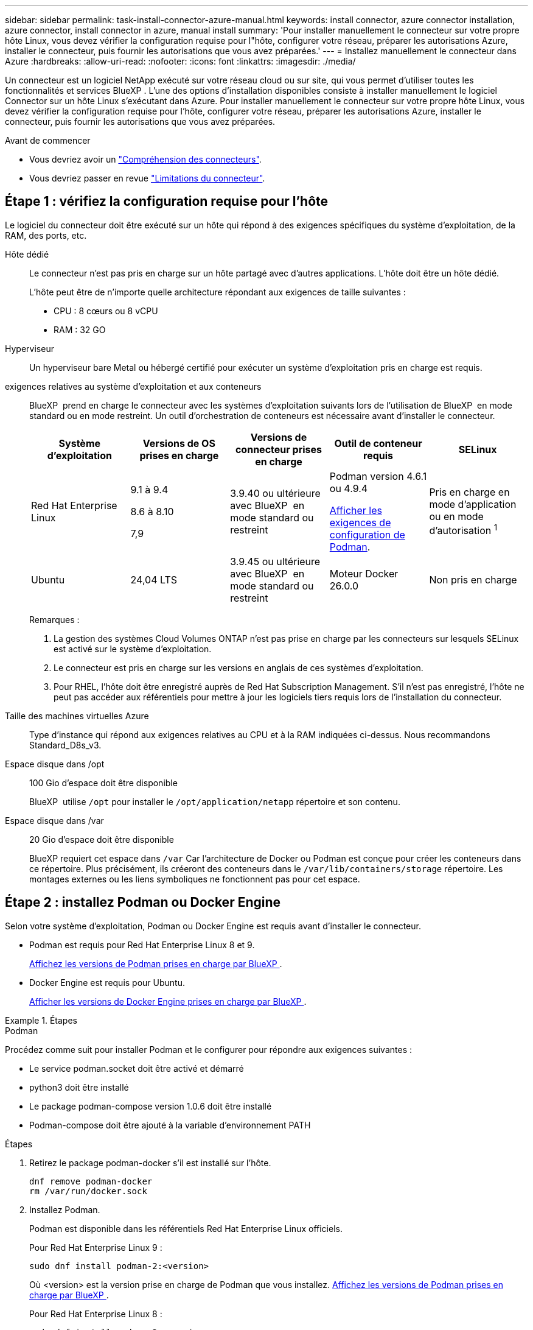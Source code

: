 ---
sidebar: sidebar 
permalink: task-install-connector-azure-manual.html 
keywords: install connector, azure connector installation, azure connector, install connector in azure, manual install 
summary: 'Pour installer manuellement le connecteur sur votre propre hôte Linux, vous devez vérifier la configuration requise pour l"hôte, configurer votre réseau, préparer les autorisations Azure, installer le connecteur, puis fournir les autorisations que vous avez préparées.' 
---
= Installez manuellement le connecteur dans Azure
:hardbreaks:
:allow-uri-read: 
:nofooter: 
:icons: font
:linkattrs: 
:imagesdir: ./media/


[role="lead"]
Un connecteur est un logiciel NetApp exécuté sur votre réseau cloud ou sur site, qui vous permet d'utiliser toutes les fonctionnalités et services BlueXP . L'une des options d'installation disponibles consiste à installer manuellement le logiciel Connector sur un hôte Linux s'exécutant dans Azure. Pour installer manuellement le connecteur sur votre propre hôte Linux, vous devez vérifier la configuration requise pour l'hôte, configurer votre réseau, préparer les autorisations Azure, installer le connecteur, puis fournir les autorisations que vous avez préparées.

.Avant de commencer
* Vous devriez avoir un link:concept-connectors.html["Compréhension des connecteurs"].
* Vous devriez passer en revue link:reference-limitations.html["Limitations du connecteur"].




== Étape 1 : vérifiez la configuration requise pour l'hôte

Le logiciel du connecteur doit être exécuté sur un hôte qui répond à des exigences spécifiques du système d'exploitation, de la RAM, des ports, etc.

Hôte dédié:: Le connecteur n'est pas pris en charge sur un hôte partagé avec d'autres applications. L'hôte doit être un hôte dédié.
+
--
L'hôte peut être de n'importe quelle architecture répondant aux exigences de taille suivantes :

* CPU : 8 cœurs ou 8 vCPU
* RAM : 32 GO


--
Hyperviseur:: Un hyperviseur bare Metal ou hébergé certifié pour exécuter un système d'exploitation pris en charge est requis.
[[podman-versions]]exigences relatives au système d'exploitation et aux conteneurs:: BlueXP  prend en charge le connecteur avec les systèmes d'exploitation suivants lors de l'utilisation de BlueXP  en mode standard ou en mode restreint. Un outil d'orchestration de conteneurs est nécessaire avant d'installer le connecteur.
+
--
[cols="2a,2a,2a,2a,2a"]
|===
| Système d'exploitation | Versions de OS prises en charge | Versions de connecteur prises en charge | Outil de conteneur requis | SELinux 


 a| 
Red Hat Enterprise Linux
 a| 
9.1 à 9.4

8.6 à 8.10

7,9
 a| 
3.9.40 ou ultérieure avec BlueXP  en mode standard ou restreint
 a| 
Podman version 4.6.1 ou 4.9.4

<<podman-configuration,Afficher les exigences de configuration de Podman>>.
 a| 
Pris en charge en mode d'application ou en mode d'autorisation ^1^



 a| 
Ubuntu
 a| 
24,04 LTS
 a| 
3.9.45 ou ultérieure avec BlueXP  en mode standard ou restreint
 a| 
Moteur Docker 26.0.0
 a| 
Non pris en charge



 a| 
22,04 LTS
 a| 
3.9.29 ou ultérieure
 a| 
Docker Engine 23.0.6 à 26.0.0

26.0.0 est pris en charge avec les installations _New_ Connector 3.9.44 ou ultérieures

Les versions 27.0.0 et 28.0.0 sont prises en charge avec les installations _New_ Connector 3.9.52 ou ultérieures
 a| 
Non pris en charge

|===
Remarques :

. La gestion des systèmes Cloud Volumes ONTAP n'est pas prise en charge par les connecteurs sur lesquels SELinux est activé sur le système d'exploitation.
. Le connecteur est pris en charge sur les versions en anglais de ces systèmes d'exploitation.
. Pour RHEL, l'hôte doit être enregistré auprès de Red Hat Subscription Management. S'il n'est pas enregistré, l'hôte ne peut pas accéder aux référentiels pour mettre à jour les logiciels tiers requis lors de l'installation du connecteur.


--
Taille des machines virtuelles Azure:: Type d'instance qui répond aux exigences relatives au CPU et à la RAM indiquées ci-dessus. Nous recommandons Standard_D8s_v3.
Espace disque dans /opt:: 100 Gio d'espace doit être disponible
+
--
BlueXP  utilise `/opt` pour installer le `/opt/application/netapp` répertoire et son contenu.

--
Espace disque dans /var:: 20 Gio d'espace doit être disponible
+
--
BlueXP requiert cet espace dans `/var` Car l'architecture de Docker ou Podman est conçue pour créer les conteneurs dans ce répertoire. Plus précisément, ils créeront des conteneurs dans le `/var/lib/containers/storage` répertoire. Les montages externes ou les liens symboliques ne fonctionnent pas pour cet espace.

--




== Étape 2 : installez Podman ou Docker Engine

Selon votre système d'exploitation, Podman ou Docker Engine est requis avant d'installer le connecteur.

* Podman est requis pour Red Hat Enterprise Linux 8 et 9.
+
<<podman-versions,Affichez les versions de Podman prises en charge par BlueXP >>.

* Docker Engine est requis pour Ubuntu.
+
<<podman-versions,Afficher les versions de Docker Engine prises en charge par BlueXP >>.



.Étapes
[role="tabbed-block"]
====
.Podman
--
Procédez comme suit pour installer Podman et le configurer pour répondre aux exigences suivantes :

* Le service podman.socket doit être activé et démarré
* python3 doit être installé
* Le package podman-compose version 1.0.6 doit être installé
* Podman-compose doit être ajouté à la variable d'environnement PATH


.Étapes
. Retirez le package podman-docker s'il est installé sur l'hôte.
+
[source, cli]
----
dnf remove podman-docker
rm /var/run/docker.sock
----
. Installez Podman.
+
Podman est disponible dans les référentiels Red Hat Enterprise Linux officiels.

+
Pour Red Hat Enterprise Linux 9 :

+
[source, cli]
----
sudo dnf install podman-2:<version>
----
+
Où <version> est la version prise en charge de Podman que vous installez. <<podman-versions,Affichez les versions de Podman prises en charge par BlueXP >>.

+
Pour Red Hat Enterprise Linux 8 :

+
[source, cli]
----
sudo dnf install podman-3:<version>
----
+
Où <version> est la version prise en charge de Podman que vous installez. <<podman-versions,Affichez les versions de Podman prises en charge par BlueXP >>.

. Activez et démarrez le service podman.socket.
+
[source, cli]
----
sudo systemctl enable --now podman.socket
----
. Monter python3.
+
[source, cli]
----
sudo dnf install python3
----
. Installez le package de référentiel EPEL s'il n'est pas déjà disponible sur votre système.
+
Cette étape est nécessaire car podman-compose est disponible à partir du référentiel Extra Packages for Enterprise Linux (EPEL).

+
Pour Red Hat Enterprise Linux 9 :

+
[source, cli]
----
sudo dnf install https://dl.fedoraproject.org/pub/epel/epel-release-latest-9.noarch.rpm
----
+
Pour Red Hat Enterprise Linux 8 :

+
[source, cli]
----
sudo dnf install https://dl.fedoraproject.org/pub/epel/epel-release-latest-8.noarch.rpm
----
. Installez le paquet podman-compose 1.0.6.
+
[source, cli]
----
sudo dnf install podman-compose-1.0.6
----
+

NOTE: À l'aide du `dnf install` La commande répond à l'exigence d'ajout de podman-compose à la variable d'environnement PATH. La commande d'installation ajoute podman-compose à /usr/bin, qui est déjà inclus dans le `secure_path` sur l'hôte.



--
.Moteur Docker
--
Suivez la documentation de Docker pour installer Docker Engine.

.Étapes
. https://docs.docker.com/engine/install/["Voir les instructions d'installation de Docker"^]
+
Veillez à suivre les étapes d'installation d'une version spécifique de Docker Engine. L'installation de la dernière version installe une version de Docker que BlueXP ne prend pas en charge.

. Vérifiez que Docker est activé et exécuté.
+
[source, cli]
----
sudo systemctl enable docker && sudo systemctl start docker
----


--
====


== Étape 3 : configuration du réseau

Assurez-vous que l'emplacement réseau où vous prévoyez d'installer le connecteur prend en charge les exigences suivantes. En répondant à ces exigences, il peut gérer les ressources et les processus dans votre environnement de cloud hybride.

Région Azure:: Si vous utilisez Cloud Volumes ONTAP, le connecteur doit être déployé dans la même région Azure que les systèmes Cloud Volumes ONTAP qu'il gère, ou dans le https://docs.microsoft.com/en-us/azure/availability-zones/cross-region-replication-azure#azure-cross-region-replication-pairings-for-all-geographies["Paire de régions Azure"^] Pour les systèmes Cloud Volumes ONTAP. Cette exigence garantit qu'une connexion Azure Private Link est utilisée entre Cloud Volumes ONTAP et les comptes de stockage associés.
+
--
https://docs.netapp.com/us-en/bluexp-cloud-volumes-ontap/task-enabling-private-link.html["Découvrez comment Cloud Volumes ONTAP utilise une liaison privée Azure"^]

--


Connexions aux réseaux cibles:: Un connecteur nécessite une connexion réseau à l'emplacement où vous prévoyez de créer et de gérer des environnements de travail. Par exemple, le réseau sur lequel vous prévoyez de créer des systèmes Cloud Volumes ONTAP ou un système de stockage dans votre environnement sur site.


Accès Internet sortant:: L'emplacement réseau où vous déployez le connecteur doit disposer d'une connexion Internet sortante pour contacter des points finaux spécifiques.


Noeuds finaux contactés depuis les ordinateurs lors de l'utilisation de la console Web BlueXP :: Les ordinateurs qui accèdent à la console BlueXP  à partir d'un navigateur Web doivent avoir la possibilité de contacter plusieurs noeuds finaux. Vous devez utiliser la console BlueXP  pour configurer le connecteur et pour l'utilisation quotidienne de BlueXP .
+
--
link:reference-networking-saas-console.html["Préparez la mise en réseau pour la console BlueXP "].

--


Points finaux contactés lors de l'installation manuelle:: Lorsque vous installez manuellement le connecteur sur votre propre hôte Linux, le programme d'installation du connecteur nécessite l'accès aux URL suivantes pendant le processus d'installation :
+
--
* \https://mysupport.netapp.com
* \https://signin.b2c.NetApp.com (ce noeud final est l'URL CNAME pour \https://mysupport.NetApp.com)
* \https://cloudmanager.cloud.netapp.com/tenancy
* \https://stream.cloudmanager.cloud.netapp.com
* \https://production-artifacts.cloudmanager.cloud.netapp.com
* Pour obtenir des images, le programme d'installation doit accéder à l'un de ces deux ensembles de points finaux :
+
** Option 1 (recommandée) :
+
*** \https://bluexpinfraprod.eastus2.data.azurecr.io
*** \https://bluexpinfraprod.azurecr.io


** Option 2 :
+
*** \https://*.blob.core.windows.net
*** \https://cloudmanagerinfraprod.azurecr.io




+
Les points d'extrémité répertoriés dans l'option 1 sont recommandés car ils sont plus sécurisés. Nous vous recommandons de configurer votre pare-feu pour autoriser les points de terminaison répertoriés dans l'option 1, tout en désautorisant les points de terminaison répertoriés dans l'option 2. Notez ce qui suit à propos de ces noeuds finaux :

+
** Les points finaux répertoriés dans l'option 1 sont pris en charge à partir de la version 3.9.47 du connecteur. Il n'y a pas de rétrocompatibilité avec les versions précédentes du connecteur.
** Le connecteur entre d'abord en contact avec les extrémités répertoriées dans l'option 2. Si ces points finaux ne sont pas accessibles, le connecteur entre automatiquement en contact avec les points finaux répertoriés dans l'option 1.
** Les terminaux de l'option 1 ne sont pas pris en charge si vous utilisez le connecteur avec la sauvegarde et la restauration BlueXP  ou la protection contre les ransomwares BlueXP . Dans ce cas, vous pouvez interdire les noeuds finaux répertoriés dans l'option 1, tout en autorisant les noeuds finaux répertoriés dans l'option 2.




L'hôte peut essayer de mettre à jour les packages du système d'exploitation lors de l'installation. L'hôte peut contacter différents sites de mise en miroir pour ces packages OS.

--


Points d'extrémité contactés depuis le connecteur:: Le connecteur nécessite un accès Internet sortant pour contacter les terminaux suivants afin de gérer les ressources et les processus au sein de votre environnement de cloud public pour les opérations quotidiennes.
+
--
Notez que les points finaux répertoriés ci-dessous sont tous des entrées CNAME.

[cols="2a,1a"]
|===
| Terminaux | Objectif 


 a| 
\https://management.azure.com
\https://login.microsoftonline.com
\https://blob.core.windows.net
\https://core.windows.net
 a| 
Afin de gérer les ressources dans les régions publiques d'Azure.



 a| 
\https://management.chinacloudapi.cn
\https://login.chinacloudapi.cn
\https://blob.core.chinacloudapi.cn
\https://core.chinacloudapi.cn
 a| 
De gérer les ressources dans les régions Azure China.



 a| 
\https://support.netapp.com
\https://mysupport.netapp.com
 a| 
Pour obtenir des informations sur les licences et envoyer des messages AutoSupport au support NetApp.



 a| 
\https://\*.api.BlueXP .NetApp.com \https://api.BlueXP .NetApp.com \https://*.cloudmanager.cloud.NetApp.com \https://cloudmanager.cloud.NetApp.com \https://NetApp-cloud-account.auth0.com
 a| 
Pour fournir des fonctions et des services SaaS dans BlueXP.



 a| 
Choisissez entre deux ensembles de points d'extrémité :

* Option 1 (recommandée) ^1^
+
\https://bluexpinfraprod.eastus2.data.azurecr.io \https://bluexpinfraprod.azurecr.io

* Option 2
+
\https://*.blob.core.windows.net \https://cloudmanagerinfraprod.azurecr.io


 a| 
Pour obtenir des images pour les mises à niveau des connecteurs.

|===
^1^ les noeuds finaux répertoriés dans l'option 1 sont recommandés car ils sont plus sécurisés. Nous vous recommandons de configurer votre pare-feu pour autoriser les points de terminaison répertoriés dans l'option 1, tout en désautorisant les points de terminaison répertoriés dans l'option 2. Notez ce qui suit à propos de ces noeuds finaux :

* Les points finaux répertoriés dans l'option 1 sont pris en charge à partir de la version 3.9.47 du connecteur. Il n'y a pas de rétrocompatibilité avec les versions précédentes du connecteur.
* Le connecteur entre d'abord en contact avec les extrémités répertoriées dans l'option 2. Si ces points finaux ne sont pas accessibles, le connecteur entre automatiquement en contact avec les points finaux répertoriés dans l'option 1.
* Les terminaux de l'option 1 ne sont pas pris en charge si vous utilisez le connecteur avec la sauvegarde et la restauration BlueXP  ou la protection contre les ransomwares BlueXP . Dans ce cas, vous pouvez interdire les noeuds finaux répertoriés dans l'option 1, tout en autorisant les noeuds finaux répertoriés dans l'option 2.


--


Serveur proxy:: Si votre entreprise nécessite le déploiement d'un serveur proxy pour tout le trafic Internet sortant, procurez-vous les informations suivantes sur votre proxy HTTP ou HTTPS. Vous devrez fournir ces informations pendant l'installation. Notez que BlueXP ne prend pas en charge les serveurs proxy transparents.
+
--
* Adresse IP
* Informations d'identification
* Certificat HTTPS


--


Ports:: Il n'y a pas de trafic entrant vers le connecteur, sauf si vous l'initiez ou si le connecteur est utilisé comme proxy pour envoyer des messages AutoSupport de Cloud Volumes ONTAP au support NetApp.
+
--
* HTTP (80) et HTTPS (443) permettent d'accéder à l'interface utilisateur locale que vous utiliserez dans de rares circonstances.
* SSH (22) n'est nécessaire que si vous devez vous connecter à l'hôte pour le dépannage.
* Les connexions entrantes via le port 3128 sont requises si vous déployez des systèmes Cloud Volumes ONTAP dans un sous-réseau où aucune connexion Internet sortante n'est disponible.
+
Si les systèmes Cloud Volumes ONTAP ne disposent pas d'une connexion Internet sortante pour envoyer des messages AutoSupport, BlueXP les configure automatiquement pour qu'ils utilisent un serveur proxy inclus avec le connecteur. La seule condition est de s'assurer que le groupe de sécurité du connecteur autorise les connexions entrantes sur le port 3128. Vous devrez ouvrir ce port après le déploiement du connecteur.



--


Activez le protocole NTP:: Si vous prévoyez d'utiliser la classification BlueXP pour analyser vos sources de données d'entreprise, vous devez activer un service NTP (Network Time Protocol) sur le système de connecteur BlueXP et le système de classification BlueXP afin que l'heure soit synchronisée entre les systèmes. https://docs.netapp.com/us-en/bluexp-classification/concept-cloud-compliance.html["En savoir plus sur la classification BlueXP"^]




== Étape 4 : configurer les autorisations de déploiement de connecteur

Vous devez fournir des autorisations Azure à BlueXP via l'une des options suivantes :

* Option 1 : attribuez un rôle personnalisé à la machine virtuelle Azure en utilisant une identité gérée attribuée par le système.
* Option 2 : fournissez à BlueXP les identifiants d'un principal de service Azure qui possède les autorisations requises.


Suivez les étapes pour préparer les autorisations pour BlueXP.

[role="tabbed-block"]
====
.Créez un rôle personnalisé pour le déploiement de connecteurs
--
Notez que vous pouvez créer un rôle personnalisé Azure à l'aide du portail Azure, d'Azure PowerShell, de l'interface de ligne de commandes Azure ou de l'API REST. La procédure suivante explique comment créer le rôle à l'aide de l'interface de ligne de commandes Azure. Si vous préférez utiliser une autre méthode, reportez-vous à la section https://learn.microsoft.com/en-us/azure/role-based-access-control/custom-roles#steps-to-create-a-custom-role["Documentation Azure"^]

.Étapes
. Si vous prévoyez d'installer manuellement le logiciel sur votre propre hôte, activez une identité gérée attribuée par le système sur la machine virtuelle afin de fournir les autorisations Azure requises via un rôle personnalisé.
+
https://learn.microsoft.com/en-us/azure/active-directory/managed-identities-azure-resources/qs-configure-portal-windows-vm["Documentation Microsoft Azure : configurez les identités gérées des ressources Azure sur une machine virtuelle à l'aide du portail Azure"^]

. Copier le contenu du link:reference-permissions-azure.html["Autorisations de rôle personnalisées pour le connecteur"] Et les enregistrer dans un fichier JSON.
. Modifiez le fichier JSON en ajoutant des identifiants d'abonnement Azure à l'étendue assignable.
+
Vous devez ajouter l'identifiant de chaque abonnement Azure que vous souhaitez utiliser avec BlueXP.

+
*Exemple*

+
[source, json]
----
"AssignableScopes": [
"/subscriptions/d333af45-0d07-4154-943d-c25fbzzzzzzz",
"/subscriptions/54b91999-b3e6-4599-908e-416e0zzzzzzz",
"/subscriptions/398e471c-3b42-4ae7-9b59-ce5bbzzzzzzz"
----
. Utilisez le fichier JSON pour créer un rôle personnalisé dans Azure.
+
Les étapes suivantes expliquent comment créer le rôle à l'aide de Bash dans Azure Cloud Shell.

+
.. Démarrer https://docs.microsoft.com/en-us/azure/cloud-shell/overview["Shell cloud Azure"^] Et choisissez l'environnement Bash.
.. Téléchargez le fichier JSON.
+
image:screenshot_azure_shell_upload.png["Capture d'écran d'Azure Cloud Shell sur laquelle vous pouvez choisir de charger un fichier."]

.. Pour créer le rôle personnalisé, utilisez l'interface de ligne de commandes Azure :
+
[source, azurecli]
----
az role definition create --role-definition Connector_Policy.json
----




.Résultat
Vous devez maintenant avoir un rôle personnalisé appelé opérateur BlueXP que vous pouvez affecter à la machine virtuelle connecteur.

--
.Principal du service
--
Créez et configurez un principal de service dans Microsoft Entra ID et obtenez les informations d'identification Azure dont BlueXP a besoin.

.Créez une application Microsoft Entra pour le contrôle d'accès basé sur les rôles
. Assurez-vous que vous disposez des autorisations dans Azure pour créer une application Active Directory et attribuer l'application à un rôle.
+
Pour plus de détails, reportez-vous à https://docs.microsoft.com/en-us/azure/active-directory/develop/howto-create-service-principal-portal#required-permissions/["Documentation Microsoft Azure : autorisations requises"^]

. À partir du portail Azure, ouvrez le service *Microsoft Entra ID*.
+
image:screenshot_azure_ad.png["Affiche le service Active Directory dans Microsoft Azure."]

. Dans le menu, sélectionnez *enregistrements d'applications*.
. Sélectionnez *nouvel enregistrement*.
. Spécifiez les détails de l'application :
+
** *Nom* : saisissez un nom pour l'application.
** *Type de compte* : sélectionnez un type de compte (tout fonctionne avec BlueXP).
** *URI de redirection*: Vous pouvez laisser ce champ vide.


. Sélectionnez *Enregistrer*.
+
Vous avez créé l'application AD et le principal de service.



.Attribuez l'application à un rôle
. Création d'un rôle personnalisé :
+
Notez que vous pouvez créer un rôle personnalisé Azure à l'aide du portail Azure, d'Azure PowerShell, de l'interface de ligne de commandes Azure ou de l'API REST. La procédure suivante explique comment créer le rôle à l'aide de l'interface de ligne de commandes Azure. Si vous préférez utiliser une autre méthode, reportez-vous à la section https://learn.microsoft.com/en-us/azure/role-based-access-control/custom-roles#steps-to-create-a-custom-role["Documentation Azure"^]

+
.. Copier le contenu du link:reference-permissions-azure.html["Autorisations de rôle personnalisées pour le connecteur"] Et les enregistrer dans un fichier JSON.
.. Modifiez le fichier JSON en ajoutant des identifiants d'abonnement Azure à l'étendue assignable.
+
Vous devez ajouter l'ID de chaque abonnement Azure à partir duquel les utilisateurs créeront des systèmes Cloud Volumes ONTAP.

+
*Exemple*

+
[source, json]
----
"AssignableScopes": [
"/subscriptions/d333af45-0d07-4154-943d-c25fbzzzzzzz",
"/subscriptions/54b91999-b3e6-4599-908e-416e0zzzzzzz",
"/subscriptions/398e471c-3b42-4ae7-9b59-ce5bbzzzzzzz"
----
.. Utilisez le fichier JSON pour créer un rôle personnalisé dans Azure.
+
Les étapes suivantes expliquent comment créer le rôle à l'aide de Bash dans Azure Cloud Shell.

+
*** Démarrer https://docs.microsoft.com/en-us/azure/cloud-shell/overview["Shell cloud Azure"^] Et choisissez l'environnement Bash.
*** Téléchargez le fichier JSON.
+
image:screenshot_azure_shell_upload.png["Capture d'écran d'Azure Cloud Shell sur laquelle vous pouvez choisir de charger un fichier."]

*** Pour créer le rôle personnalisé, utilisez l'interface de ligne de commandes Azure :
+
[source, azurecli]
----
az role definition create --role-definition Connector_Policy.json
----
+
Vous devez maintenant avoir un rôle personnalisé appelé opérateur BlueXP que vous pouvez affecter à la machine virtuelle connecteur.





. Attribuez l'application au rôle :
+
.. À partir du portail Azure, ouvrez le service *abonnements*.
.. Sélectionnez l'abonnement.
.. Sélectionnez *contrôle d'accès (IAM) > Ajouter > Ajouter une affectation de rôle*.
.. Dans l'onglet *role*, sélectionnez le rôle *BlueXP Operator* et sélectionnez *Next*.
.. Dans l'onglet *membres*, procédez comme suit :
+
*** Conserver *utilisateur, groupe ou entité de service* sélectionnée.
*** Sélectionnez *Sélectionner membres*.
+
image:screenshot-azure-service-principal-role.png["Capture d'écran du portail Azure affichant l'onglet membres lors de l'ajout d'un rôle à une application."]

*** Recherchez le nom de l'application.
+
Voici un exemple :

+
image:screenshot_azure_service_principal_role.png["Une capture d'écran du portail Azure affichant le formulaire d'affectation de rôle Add dans le portail Azure."]

*** Sélectionnez l'application et sélectionnez *Sélectionner*.
*** Sélectionnez *Suivant*.


.. Sélectionnez *consulter + affecter*.
+
Le principal de service dispose désormais des autorisations Azure nécessaires pour déployer le connecteur.

+
Si vous souhaitez déployer Cloud Volumes ONTAP à partir de plusieurs abonnements Azure, vous devez lier le principal de service à chacun de ces abonnements. BlueXP vous permet de sélectionner l'abonnement que vous souhaitez utiliser lors du déploiement de Cloud Volumes ONTAP.





.Ajoutez des autorisations d'API de gestion de service Windows Azure
. Dans le service *Microsoft Entra ID*, sélectionnez *enregistrements d'applications* et sélectionnez l'application.
. Sélectionnez *autorisations API > Ajouter une autorisation*.
. Sous *Microsoft API*, sélectionnez *Azure Service Management*.
+
image:screenshot_azure_service_mgmt_apis.gif["Capture d'écran du portail Azure affichant les autorisations de l'API de gestion de services Azure."]

. Sélectionnez *accéder à Azure Service Management en tant qu'utilisateurs de l'organisation*, puis sélectionnez *Ajouter des autorisations*.
+
image:screenshot_azure_service_mgmt_apis_add.gif["Une capture d'écran du portail Azure montrant l'ajout des API de gestion de services Azure."]



.Obtenez l'ID d'application et l'ID de répertoire de l'application
. Dans le service *Microsoft Entra ID*, sélectionnez *enregistrements d'applications* et sélectionnez l'application.
. Copiez l'ID *application (client)* et l'ID *Directory (tenant)*.
+
image:screenshot_azure_app_ids.gif["Capture d'écran affichant l'ID de l'application (client) et de l'annuaire (locataire) pour une application dans Microsoft Entra IDy."]

+
Lorsque vous ajoutez le compte Azure à BlueXP, vous devez fournir l'ID d'application (client) et l'ID de répertoire (tenant) de l'application. BlueXP utilise les ID pour se connecter par programmation.



.Créez un secret client
. Ouvrez le service *Microsoft Entra ID*.
. Sélectionnez *enregistrements d'applications* et sélectionnez votre application.
. Sélectionnez *certificats et secrets > Nouveau secret client*.
. Fournissez une description du secret et une durée.
. Sélectionnez *Ajouter*.
. Copier la valeur du secret client.
+
image:screenshot_azure_client_secret.gif["Capture d'écran du portail Azure montrant un secret client pour le principal de service Microsoft Entra."]

+
BlueXP peut maintenant utiliser un code client pour s'authentifier auprès de Microsoft Entra ID.



.Résultat
Votre principal de service est maintenant configuré et vous devez avoir copié l'ID de l'application (client), l'ID du répertoire (tenant) et la valeur du secret client. Vous devez saisir ces informations dans BlueXP lorsque vous ajoutez un compte Azure.

--
====


== Étape 5 : installez le connecteur

Une fois la configuration requise terminée, vous pouvez installer manuellement le logiciel sur votre propre hôte Linux.

.Avant de commencer
Vous devez disposer des éléments suivants :

* Privilèges root pour installer le connecteur.
* Détails sur un serveur proxy, si un proxy est requis pour accéder à Internet à partir du connecteur.
+
Vous avez la possibilité de configurer un serveur proxy après l'installation, mais cela nécessite de redémarrer le connecteur.

+
Notez que BlueXP ne prend pas en charge les serveurs proxy transparents.

* Un certificat signé par une autorité de certification, si le serveur proxy utilise HTTPS ou si le proxy est un proxy interceptant.
* Identité gérée activée sur la machine virtuelle dans Azure, qui permet de fournir les autorisations Azure requises via un rôle personnalisé.
+
https://learn.microsoft.com/en-us/azure/active-directory/managed-identities-azure-resources/qs-configure-portal-windows-vm["Documentation Microsoft Azure : configurez les identités gérées des ressources Azure sur une machine virtuelle à l'aide du portail Azure"^]



.Description de la tâche
Le programme d'installation disponible sur le site du support NetApp peut être une version antérieure. Après l'installation, le connecteur se met automatiquement à jour si une nouvelle version est disponible.

.Étapes
. Si les variables système _http_proxy_ ou _https_proxy_ sont définies sur l'hôte, supprimez-les :
+
[source, cli]
----
unset http_proxy
unset https_proxy
----
+
Si vous ne supprimez pas ces variables système, l'installation échouera.

. Téléchargez le logiciel du connecteur à partir du https://mysupport.netapp.com/site/products/all/details/cloud-manager/downloads-tab["Site de support NetApp"^], Puis copiez-le sur l'hôte Linux.
+
Vous devez télécharger le programme d'installation du connecteur « en ligne » destiné à être utilisé sur votre réseau ou dans le cloud. Un programme d'installation séparé « hors ligne » est disponible pour le connecteur, mais il n'est pris en charge que pour les déploiements en mode privé.

. Attribuez des autorisations pour exécuter le script.
+
[source, cli]
----
chmod +x BlueXP-Connector-Cloud-<version>
----
+
Où <version> est la version du connecteur que vous avez téléchargé.

. Exécutez le script d'installation.
+
[source, cli]
----
 ./BlueXP-Connector-Cloud-<version> --proxy <HTTP or HTTPS proxy server> --cacert <path and file name of a CA-signed certificate>
----
+
Les paramètres --proxy et --cacert sont facultatifs. Si vous disposez d'un serveur proxy, vous devez entrer les paramètres comme indiqué. Le programme d'installation ne vous invite pas à fournir des informations sur un proxy.

+
Voici un exemple de commande utilisant les deux paramètres facultatifs :

+
[source, cli]
----
 ./BlueXP-Connector-Cloud-v3.9.40--proxy https://user:password@10.0.0.30:8080/ --cacert /tmp/cacert/certificate.cer
----
+
--proxy configure le connecteur pour utiliser un serveur proxy HTTP ou HTTPS à l'aide de l'un des formats suivants :

+
** \http://address:port
** \http://user-name:password@address:port
** \http://domain-name%92user-name:password@address:port
** \https://address:port
** \https://user-name:password@address:port
** \https://domain-name%92user-name:password@address:port
+
Notez ce qui suit :

+
*** L'utilisateur peut être un utilisateur local ou un utilisateur de domaine.
*** Pour un utilisateur de domaine, vous devez utiliser le code ASCII pour un \ comme indiqué ci-dessus.
*** BlueXP ne prend pas en charge les noms d'utilisateur ou les mots de passe qui incluent le caractère @.
*** Si le mot de passe inclut l'un des caractères spéciaux suivants, vous devez échapper à ce caractère spécial en le préajoutant avec une barre oblique inverse : & ou !
+
Par exemple :

+
\http://bxpproxyuser:netapp1\!@address:3128





+
--cacert spécifie un certificat signé par une autorité de certification à utiliser pour l'accès HTTPS entre le connecteur et le serveur proxy. Ce paramètre est requis uniquement si vous spécifiez un serveur proxy HTTPS ou si le proxy est un proxy interceptant.

. Attendez la fin de l'installation.
+
À la fin de l'installation, le service connecteur (ocm) redémarre deux fois si vous avez spécifié un serveur proxy.

. Ouvrez un navigateur Web à partir d'un hôte connecté à la machine virtuelle Connector et entrez l'URL suivante :
+
https://_ipaddress_[]

. Une fois connecté, configurez le connecteur :
+
.. Spécifiez l'organisation BlueXP  à associer au connecteur.
.. Entrez un nom pour le système.
.. Sous *exécutez-vous dans un environnement sécurisé ?* maintenez le mode restreint désactivé.
+
Vous devez désactiver le mode restreint, car ces étapes décrivent l'utilisation de BlueXP en mode standard. Vous devez activer le mode restreint uniquement si vous disposez d'un environnement sécurisé et souhaitez déconnecter ce compte des services back-end BlueXP. Si c'est le cas, link:task-quick-start-restricted-mode.html["Suivez les étapes pour démarrer avec BlueXP en mode restreint"].

.. Sélectionnez *commençons*.




.Résultat
Le connecteur est maintenant installé et configuré avec votre organisation BlueXP .

Si vous disposez d'un stockage Azure Blob dans le même abonnement Azure que celui sur lequel vous avez créé le connecteur, un environnement de travail du stockage Azure Blob apparaît automatiquement sur le canevas BlueXP. https://docs.netapp.com/us-en/bluexp-blob-storage/index.html["Découvrez comment gérer le stockage Azure Blob à partir de BlueXP"^]



== Étape 6 : fournissez des autorisations à BlueXP

Maintenant que vous avez installé le connecteur, vous devez fournir à BlueXP les autorisations Azure que vous avez précédemment configurées. Si vous disposez des autorisations requises, BlueXP peut gérer vos données et votre infrastructure de stockage dans Azure.

[role="tabbed-block"]
====
.Rôle personnalisé
--
Accédez au portail Azure et attribuez le rôle personnalisé Azure à la machine virtuelle Connector pour un ou plusieurs abonnements.

.Étapes
. Sur le portail Azure, ouvrez le service *Subscriptions* et sélectionnez votre abonnement.
+
Il est important d'attribuer le rôle à partir du service *Subscriptions* car cela spécifie la portée de l'affectation de rôle au niveau de l'abonnement. Le _scope_ définit l'ensemble des ressources auxquelles l'accès s'applique. Si vous spécifiez une étendue à un niveau différent (par exemple, au niveau des machines virtuelles), votre capacité à effectuer des actions depuis BlueXP sera affectée.

+
https://learn.microsoft.com/en-us/azure/role-based-access-control/scope-overview["Documentation Microsoft Azure : étendue du contrôle d'accès basé sur des rôles Azure"^]

. Sélectionnez *contrôle d'accès (IAM)* > *Ajouter* > *Ajouter une affectation de rôle*.
. Dans l'onglet *role*, sélectionnez le rôle *BlueXP Operator* et sélectionnez *Next*.
+

NOTE: BlueXP Operator est le nom par défaut fourni dans la stratégie BlueXP. Si vous avez choisi un autre nom pour le rôle, sélectionnez-le à la place.

. Dans l'onglet *membres*, procédez comme suit :
+
.. Attribuez l'accès à une identité *gérée*.
.. Sélectionnez *Sélectionner les membres*, sélectionnez l'abonnement dans lequel la machine virtuelle du connecteur a été créée, sous *identité gérée*, choisissez *machine virtuelle*, puis sélectionnez la machine virtuelle du connecteur.
.. Sélectionnez *Sélectionner*.
.. Sélectionnez *Suivant*.
.. Sélectionnez *consulter + affecter*.
.. Si vous souhaitez gérer les ressources d'autres abonnements Azure, passez à cet abonnement, puis répétez ces étapes.




.Résultat
BlueXP dispose désormais des autorisations dont il a besoin pour effectuer des actions dans Azure en votre nom.

.Et la suite ?
Accédez au https://console.bluexp.netapp.com["Console BlueXP"^] Pour commencer à utiliser le connecteur avec BlueXP.

--
.Principal du service
--
.Étapes
. Dans le coin supérieur droit de la console BlueXP, sélectionnez l'icône Paramètres, puis sélectionnez *informations d'identification*.
+
image:screenshot-settings-icon-organization.png["Capture d'écran affichant l'icône Paramètres dans le coin supérieur droit de la console BlueXP."]

. Sélectionnez *Ajouter des informations d'identification* et suivez les étapes de l'assistant.
+
.. *Emplacement des informations d'identification* : sélectionnez *Microsoft Azure > connecteur*.
.. *Définir les informations d'identification* : saisissez les informations relatives à l'entité de service Microsoft Entra qui accorde les autorisations requises :
+
*** ID de l'application (client)
*** ID du répertoire (locataire)
*** Secret client


.. *Abonnement Marketplace* : associez un abonnement Marketplace à ces identifiants en vous abonnant maintenant ou en sélectionnant un abonnement existant.
.. *Révision* : confirmez les détails des nouvelles informations d'identification et sélectionnez *Ajouter*.




.Résultat
BlueXP dispose désormais des autorisations dont il a besoin pour effectuer des actions dans Azure en votre nom.

--
====